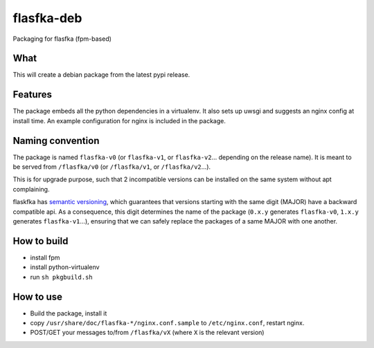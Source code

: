 flasfka-deb
===========

|Build Status|

Packaging for flasfka (fpm-based)

What
----

This will create a debian package from the latest pypi release.

Features
--------

The package embeds all the python dependencies in a virtualenv. It also
sets up uwsgi and suggests an nginx config at install time. An example
configuration for nginx is included in the package.

Naming convention
-----------------

The package is named ``flasfka-v0`` (or ``flasfka-v1``, or
``flasfka-v2``... depending on the release name). It is meant to be served
from ``/flasfka/v0`` (or ``/flasfka/v1``, or ``/flasfka/v2``...).

This is for upgrade purpose, such that 2 incompatible versions can be
installed on the same system without apt complaining.

flaskfka has `semantic versioning <http://semver.org>`_, which guarantees
that versions starting with the same digit (MAJOR) have a backward
compatible api. As a consequence, this digit determines the name of the
package (``0.x.y`` generates ``flasfka-v0``, ``1.x.y`` generates
``flasfka-v1``...), ensuring that we can safely replace the packages of a
same MAJOR with one another.

How to build
------------

- install fpm
- install python-virtualenv
- run ``sh pkgbuild.sh``

How to use
----------

- Build the package, install it
- copy ``/usr/share/doc/flasfka-*/nginx.conf.sample`` to ``/etc/nginx.conf``,
  restart nginx.
- POST/GET your messages to/from ``/flasfka/vX`` (where ``X`` is the
  relevant version)


.. |Build Status| image:: https://travis-ci.org/travel-intelligence/flasfka-deb.svg?branch=master
    :target: https://travis-ci.org/travel-intelligence/flasfka-deb
